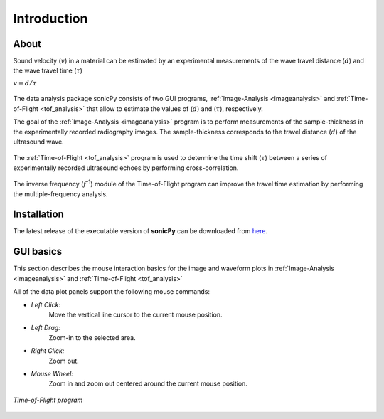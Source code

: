 .. _settingup:

Introduction
==================

About  
-----

Sound velocity (\ :math:`v`) in a material can be estimated by an experimental measurements of the 
wave travel distance (\ :math:`d`) and the wave travel time (\ :math:`{\tau}`) 

\ :math:`v = d/{\tau}`	 

.. figure:: /images/cell_schematic.png
   :alt: cell_schematic  
   :width: 450px
   :align: center

The data analysis package sonicPy consists of two GUI programs, :ref:`Image-Analysis <imageanalysis>` 
and :ref:`Time-of-Flight <tof_analysis>` that allow to estimate the values of (\ :math:`d`) 
and (\ :math:`{\tau}`), respectively.  

The goal of the :ref:`Image-Analysis <imageanalysis>` program is to perform measurements of the sample-thickness 
in the experimentally recorded radiography images. The sample-thickness corresponds to 
the travel distance (\ :math:`d`) of the ultrasound wave. 

.. figure:: /images/radiography_schematic.png
   :alt: radiography_schematic 
   :width: 500px
   :align: center

The :ref:`Time-of-Flight <tof_analysis>` program is used to determine the time shift (\ :math:`{\tau}`) between a 
series of experimentally recorded ultrasound echoes by performing cross-correlation. 

.. figure:: /images/echoes_schematic.png
   :alt: echoes_schematic 
   :width: 500px
   :align: center

The inverse frequency (\ :math:`f`\ :sup:`-1`) module of the Time-of-Flight program 
can improve the travel time estimation by performing the multiple-frequency analysis. 

.. figure:: /images/f_schematic.png
   :alt: inverse_f_schematic 
   :width: 400px
   :align: center

Installation
------------
The latest release of the executable version of **sonicPy** can be downloaded from `here <https://github.com/hrubiak/sonicpy/releases>`_.

GUI basics
----------

This section describes the mouse interaction basics for the image and waveform plots in :ref:`Image-Analysis <imageanalysis>` and :ref:`Time-of-Flight <tof_analysis>` 
 
All of the data plot panels support the following mouse commands:

- *Left Click:*
    Move the vertical line cursor to the current mouse position.   

- *Left Drag:*
    Zoom-in to the selected area.

- *Right Click:*
    Zoom out.

- *Mouse Wheel:*
    Zoom in and zoom out centered around the current mouse position.

.. figure:: /images/time-of-flight.png
   :alt: Time-of-Flight program
   :scale: 40 %
   :align: center

   *Time-of-Flight program*


